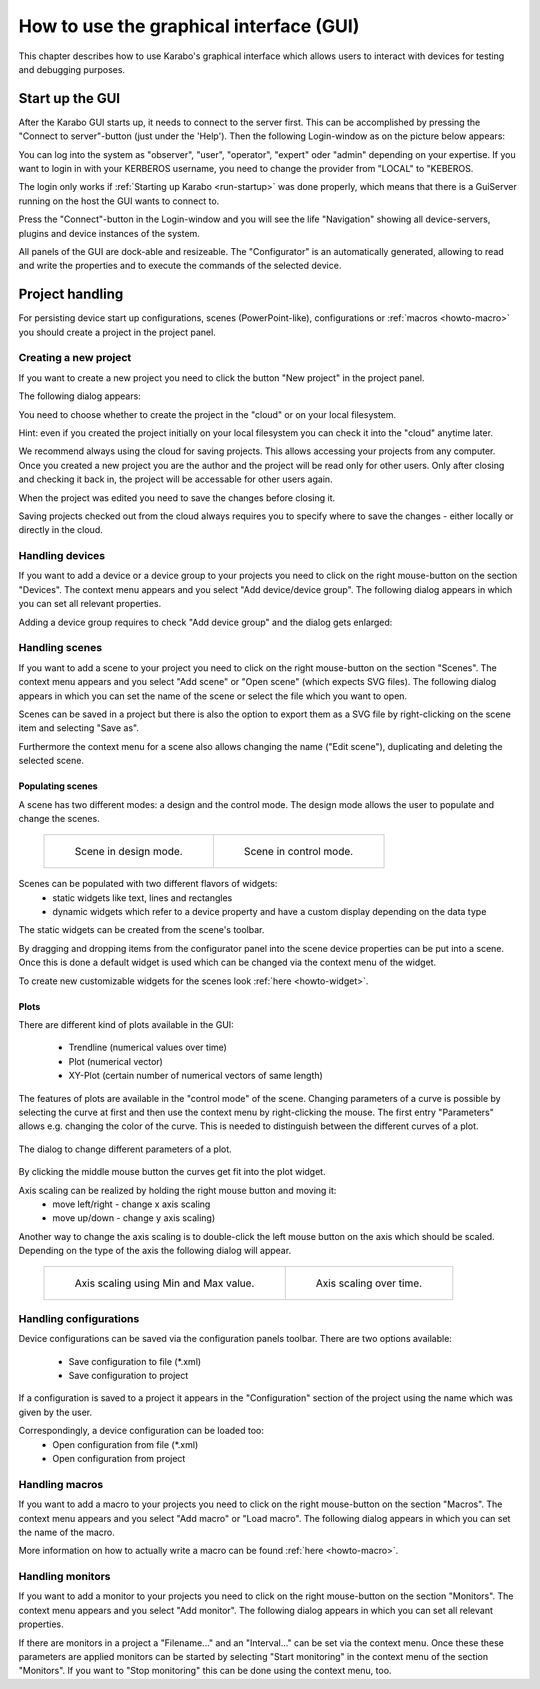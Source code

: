 .. _howto-gui:

******************************************
 How to use the graphical interface (GUI)
******************************************

This chapter describes how to use Karabo's graphical interface which allows 
users to interact with devices for testing and debugging purposes. 

Start up the GUI
================

After the Karabo GUI starts up, it needs to connect to the server first. This 
can be accomplished by pressing the "Connect to server"-button (just under the 
'Help'). Then the following Login-window as on the picture below appears:

.. image:: images/gui_login.png

You can log into the system as "observer", "user", "operator", "expert" oder 
"admin" depending on your expertise. If you want to login in with your KERBEROS
username, you need to change the provider from "LOCAL" to "KEBEROS.

The login only works if :ref:`Starting up Karabo <run-startup>` was done
properly, which means that there is a GuiServer running on the host the GUI wants
to connect to.

Press the "Connect"-button in the Login-window and you will see the life 
"Navigation" showing all device-servers, plugins and device instances of the 
system.

.. image:: images/gui_connected.png

All panels of the GUI are dock-able and resizeable. The "Configurator" is an 
automatically generated, allowing to read and write the properties and to 
execute the commands of the selected device.


Project handling
================

For persisting device start up configurations, scenes (PowerPoint-like), 
configurations or :ref:`macros <howto-macro>` you should create a project in the
project panel.


Creating a new project
----------------------

If you want to create a new project you need to click the button "New project" 
in the project panel.

The following dialog appears:

.. image:: images/gui_new_project.png

You need to choose whether to create the project in the "cloud" or on your local 
filesystem. 

Hint: even if you created the project initially on your local filesystem you can 
check it into the "cloud" anytime later.

We recommend always using the cloud for saving projects. This allows accessing 
your projects from any computer. Once you created a new project you are the 
author and the project will be read only for other users. Only after closing and
checking it back in, the project will be accessable for other users again.

.. image:: images/gui_close_project.png

When the project was edited you need to save the changes before closing it.

.. image:: images/gui_save_project.png

Saving projects checked out from the cloud always requires you to specify where
to save the changes - either locally or directly in the cloud.


Handling devices
----------------

If you want to add a device or a device group to your projects you need to click
on the right mouse-button on the section "Devices". The context menu appears and
you select "Add device/device group". The following dialog appears in which you
can set all relevant properties.

.. image:: images/gui_add_device.png

Adding a device group requires to check "Add device group" and the dialog gets
enlarged:

.. image:: images/gui_add_devicegroup.png


Handling scenes
---------------

If you want to add a scene to your project you need to click on the right
mouse-button on the section "Scenes". The context menu appears and you select
"Add scene" or "Open scene" (which expects SVG files). The following dialog 
appears in which you can set the name of the scene or select the file which you
want to open.

.. image:: images/gui_add_scene.png

Scenes can be saved in a project but there is also the option to export them as
a SVG file by right-clicking on the scene item and selecting "Save as".

Furthermore the context menu for a scene also allows changing the name ("Edit
scene"), duplicating and deleting the selected scene.

Populating scenes
+++++++++++++++++

A scene has two different modes: a design and the control mode.
The design mode allows the user to populate and change the scenes.

 +-----------------------------------------+------------------------------------------+
 | .. figure:: images/gui_scene_design.png | .. figure:: images/gui_scene_control.png |
 |    :scale: 50%                          |    :scale: 50%                           |
 |                                         |                                          |
 |    Scene in design mode.                |    Scene in control mode.                |
 |                                         |                                          |
 +-----------------------------------------+------------------------------------------+

Scenes can be populated with two different flavors of widgets:
 - static widgets like text, lines and rectangles
 - dynamic widgets which refer to a device property and have a custom display
   depending on the data type

The static widgets can be created from the scene's toolbar.

By dragging and dropping items from the configurator panel into the scene device
properties can be put into a scene. Once this is done a default widget is used
which can be changed via the context menu of the widget.

To create new customizable widgets for the scenes look :ref:`here <howto-widget>`.

Plots
+++++

There are different kind of plots available in the GUI:

 - Trendline (numerical values over time)
 - Plot (numerical vector)
 - XY-Plot (certain number of numerical vectors of same length)

The features of plots are available in the "control mode" of the scene.
Changing parameters of a curve is possible by selecting the curve at first and
then use the context menu by right-clicking the mouse. The first entry
"Parameters" allows e.g. changing the color of the curve. This is needed to
distinguish between the different curves of a plot.

.. figure:: images/gui_plot_parameters.png
 :align: center
 
 The dialog to change different parameters of a plot.

By clicking the middle mouse button the curves get fit into the plot widget.

Axis scaling can be realized by holding the right mouse button and moving it:
 - move left/right - change x axis scaling
 - move up/down - change y axis scaling)

Another way to change the axis scaling is to double-click the left mouse button
on the axis which should be scaled. Depending on the type of the axis the
following dialog will appear.

 +---------------------------------------------------+-------------------------------------------------+
 | .. figure:: images/gui_plot_axis_scale_normal.png | .. figure:: images/gui_plot_axis_scale_time.png |
 |                                                   |                                                 |
 |    Axis scaling using Min and Max value.          |    Axis scaling over time.                      |
 |                                                   |                                                 |
 +---------------------------------------------------+-------------------------------------------------+

Handling configurations
-----------------------

Device configurations can be saved via the configuration panels toolbar.
There are two options available:
 - Save configuration to file (*.xml)
 - Save configuration to project

If a configuration is saved to a project it appears in the "Configuration"
section of the project using the name which was given by the user.

Correspondingly, a device configuration can be loaded too:
 - Open configuration from file (*.xml)
 - Open configuration from project

Handling macros
---------------

If you want to add a macro to your projects you need to click on the right
mouse-button on the section "Macros". The context menu appears and you select
"Add macro" or "Load macro". The following dialog appears in which you can set
the name of the macro.

.. image:: images/gui_add_macro.png

More information on how to actually write a macro can be found :ref:`here
<howto-macro>`.

Handling monitors
-----------------

If you want to add a monitor to your projects you need to click on the right
mouse-button on the section "Monitors". The context menu appears and you select
"Add monitor". The following dialog appears in which you can set all relevant
properties.

.. image:: images/gui_add_monitor.png

If there are monitors in a project a "Filename..." and an "Interval..." can be
set via the context menu. Once these these parameters are applied monitors can
be started by selecting "Start monitoring" in the context menu of the section
"Monitors". If you want to "Stop monitoring" this can be done using the context
menu, too.

